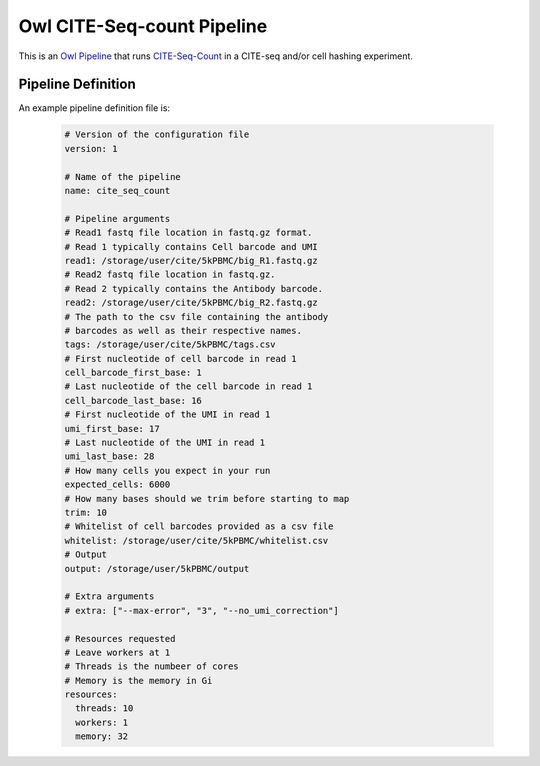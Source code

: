 Owl CITE-Seq-count Pipeline
===========================

This is an `Owl Pipeline <https://eddienko.github.io/owl-pipeline>`__ that runs
`CITE-Seq-Count <https://github.com/Hoohm/CITE-seq-Count>`__ in a
CITE-seq and/or cell hashing experiment.

Pipeline Definition
-------------------

An example pipeline definition file is:

  .. code-block:: yaml

    # Version of the configuration file
    version: 1

    # Name of the pipeline
    name: cite_seq_count

    # Pipeline arguments
    # Read1 fastq file location in fastq.gz format. 
    # Read 1 typically contains Cell barcode and UMI
    read1: /storage/user/cite/5kPBMC/big_R1.fastq.gz
    # Read2 fastq file location in fastq.gz. 
    # Read 2 typically contains the Antibody barcode.
    read2: /storage/user/cite/5kPBMC/big_R2.fastq.gz
    # The path to the csv file containing the antibody 
    # barcodes as well as their respective names.
    tags: /storage/user/cite/5kPBMC/tags.csv
    # First nucleotide of cell barcode in read 1
    cell_barcode_first_base: 1
    # Last nucleotide of the cell barcode in read 1
    cell_barcode_last_base: 16
    # First nucleotide of the UMI in read 1
    umi_first_base: 17
    # Last nucleotide of the UMI in read 1
    umi_last_base: 28
    # How many cells you expect in your run
    expected_cells: 6000
    # How many bases should we trim before starting to map
    trim: 10
    # Whitelist of cell barcodes provided as a csv file
    whitelist: /storage/user/cite/5kPBMC/whitelist.csv
    # Output
    output: /storage/user/5kPBMC/output

    # Extra arguments
    # extra: ["--max-error", "3", "--no_umi_correction"]

    # Resources requested
    # Leave workers at 1
    # Threads is the numbeer of cores 
    # Memory is the memory in Gi
    resources:
      threads: 10
      workers: 1
      memory: 32
